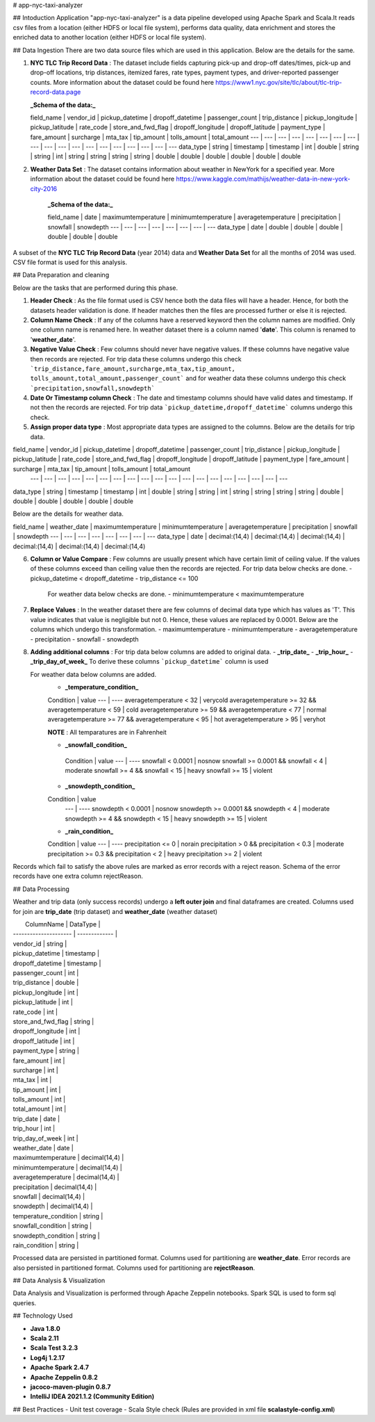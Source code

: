 # app-nyc-taxi-analyzer

## Intoduction
Application "app-nyc-taxi-analyzer" is a data pipeline developed using Apache Spark and Scala.It reads csv files from a location (either HDFS or 
local file system), performs data quality, data enrichment and stores the enriched data to another location (either HDFS or
local file system).

## Data Ingestion
There are two data source files which are used in this application. Below are the details for the same.

1) **NYC TLC Trip Record Data** : The dataset include fields capturing pick-up and drop-off dates/times, pick-up and drop-off locations, trip distances, 
   itemized fares, rate types, payment types, and driver-reported passenger counts. More information about the dataset could be 
   found here https://www1.nyc.gov/site/tlc/about/tlc-trip-record-data.page

   **_Schema of the data:_**

   field_name | vendor_id | pickup_datetime | dropoff_datetime | passenger_count | trip_distance | pickup_longitude | pickup_latitude | rate_code | store_and_fwd_flag | dropoff_longitude | dropoff_latitude | payment_type | fare_amount | surcharge | mta_tax | tip_amount | tolls_amount | total_amount
   ---        | ---  | ---  | ---  | ---  | ---  | ---  | ---  | ---  | ---  | ---  | ---  | ---  | ---  | ---  | ---  | ---  | ---  | ---  
   data_type  | string | timestamp | timestamp | int | double | string | string | int | string | string | string | string | double | double | double | double | double | double
 

2) **Weather Data Set** : The dataset contains information about weather in NewYork for a specified year. More information about the dataset could be 
   found here https://www.kaggle.com/mathijs/weather-data-in-new-york-city-2016
   
    **_Schema of the data:_**

    field_name | date | maximumtemperature |  minimumtemperature | averagetemperature | precipitation | snowfall | snowdepth
    ---        | ---  | ---  | ---  | ---  | ---  | ---  | ---  
    data_type  | date | double | double | double | double | double | double

A subset of the **NYC TLC Trip Record Data** (year 2014) data and **Weather Data Set** for all the months of 2014 was used. CSV file format is used for this
analysis.

## Data Preparation and cleaning

Below are the tasks that are performed during this phase.

1) **Header Check** : As the file format used is CSV hence both the data files will have a header. Hence, for both the datasets header validation is done. If header matches then the files are processed further or else it is rejected. 
   
2) **Column Name Check** : If any of the columns have a reserved keyword then the column names are modified. Only one column name is renamed here. In weather dataset there is a column named '**date**'. This column is renamed to '**weather_date**'.
   
3) **Negative Value Check** : Few columns should never have negative values. If these columns have negative value then records are rejected. For trip data these columns undergo this check ```trip_distance,fare_amount,surcharge,mta_tax,tip_amount,
   tolls_amount,total_amount,passenger_count```  and for weather data these columns undergo this check ```precipitation,snowfall,snowdepth```
   
4) **Date Or Timestamp column Check** : The date and timestamp columns should have valid dates and timestamp. If not then the records are rejected. For trip data ```pickup_datetime,dropoff_datetime```  columns undergo this check.  

5) **Assign proper data type** : Most appropriate data types are assigned to the columns. Below are the details for trip data.

field_name | vendor_id | pickup_datetime | dropoff_datetime | passenger_count | trip_distance | pickup_longitude | pickup_latitude | rate_code | store_and_fwd_flag | dropoff_longitude | dropoff_latitude | payment_type | fare_amount | surcharge | mta_tax | tip_amount | tolls_amount | total_amount
   ---     | ---  | ---  | ---  | ---  | ---  | ---  | ---  | ---  | ---  | ---  | ---  | ---  | ---  | ---  | ---  | ---  | ---  | ---  
data_type  | string | timestamp | timestamp | int | double | string | string | int | string | string | string | string | double | double | double | double | double | double

Below are the details for weather data.

field_name | weather_date | maximumtemperature |  minimumtemperature | averagetemperature | precipitation | snowfall | snowdepth
---        | ---  | ---  | ---  | ---  | ---  | ---  | ---  
data_type  | date | decimal:(14,4) | decimal:(14,4) | decimal:(14,4) | decimal:(14,4) | decimal:(14,4) | decimal:(14,4)

6) **Column or Value Compare** : Few columns are usually present which have certain limit of ceiling value. If the values of these columns exceed 
   than ceiling value then the records are rejected. 
   For trip data below checks are done.
   - pickup_datetime < dropoff_datetime
   - trip_distance <= 100 

    For weather data below checks are done.
    - minimumtemperature < maximumtemperature

7) **Replace Values** : In the weather dataset there are few columns of decimal data type which has values as 'T'. This value indicates that value is negligible but not 0. Hence, these values are replaced by 0.0001. Below are the columns which undergo this transformation.
   - maximumtemperature
   - minimumtemperature
   - averagetemperature
   - precipitation
   - snowfall
   - snowdepth 
    
8) **Adding additional columns** : For trip data below columns are added to original data.
   - **_trip_date_**
   - **_trip_hour_**
   - **_trip_day_of_week_**
   To derive these columns ```pickup_datetime``` column is used
  
   For weather data below columns are added.
    - **_temperature_condition_**
    
    Condition               | value
    ---                     | ---- 
    averagetemperature < 32 | verycold
    averagetemperature >= 32 && averagetemperature < 59 | cold
    averagetemperature >= 59 && averagetemperature < 77 | normal
    averagetemperature >= 77 && averagetemperature < 95 | hot
    averagetemperature > 95 | veryhot
   
    **NOTE** : All temparatures are in Fahrenheit

    - **_snowfall_condition_**

     Condition               | value
     ---                     | ---- 
     snowfall < 0.0001 | nosnow
     snowfall >= 0.0001 && snowfall < 4 | moderate
     snowfall >= 4 && snowfall < 15 | heavy
     snowfall >= 15 | violent 

    - **_snowdepth_condition_**

    Condition               | value
     ---                     | ---- 
     snowdepth < 0.0001 | nosnow
     snowdepth >= 0.0001 && snowdepth < 4 | moderate
     snowdepth >= 4 && snowdepth < 15 | heavy
     snowdepth >= 15 | violent 

    - **_rain_condition_**

    Condition               | value
    ---                     | ---- 
    precipitation <= 0 | norain
    precipitation > 0 && precipitation < 0.3 | moderate
    precipitation >= 0.3 && precipitation < 2 | heavy
    precipitation >= 2 | violent

Records which fail to satisfy the above rules are marked as error records with a reject reason. Schema of the error records have one extra column rejectReason. 

## Data Processing

Weather and trip data (only success records) undergo a **left outer join** and final dataframes are created. Columns used for join are **trip_date** (trip dataset) and **weather_date** (weather dataset)

|    ColumnName    		|  DataType    	|
| --------------------- | ------------- |
| vendor_id				| string  		|  
| pickup_datetime 		| timestamp 	|
| dropoff_datetime 		| timestamp 	|	
| passenger_count		| int			|
| trip_distance			| double		|
| pickup_longitude		| int			|
| pickup_latitude		| int			|
| rate_code				| int			|
| store_and_fwd_flag	| string 		|
| dropoff_longitude		| int			|
| dropoff_latitude		| int			|
| payment_type			| string 		|
| fare_amount			| int			|
| surcharge				| int			|
| mta_tax				| int			|
| tip_amount			| int			|
| tolls_amount			| int			|
| total_amount			| int			|
| trip_date				| date 			| 
| trip_hour				| int			|
| trip_day_of_week		| int			|
| weather_date			| date 			|
| maximumtemperature	| decimal(14,4) |
| minimumtemperature	| decimal(14,4) |
| averagetemperature	| decimal(14,4) |
| precipitation			| decimal(14,4) |
| snowfall				| decimal(14,4) |
| snowdepth				| decimal(14,4) |
| temperature_condition	| string		|
| snowfall_condition	| string		|
| snowdepth_condition	| string		|
| rain_condition		| string		|
 

Processed data are persisted in partitioned format. Columns used for partitioning are **weather_date**. Error records are also persisted in partitioned format. Columns used for partitioning are **rejectReason**.

## Data Analysis & Visualization  

Data Analysis and Visualization is performed through Apache Zeppelin notebooks. Spark SQL is used to form sql queries.

## Technology Used

- **Java 1.8.0**
- **Scala 2.11**
- **Scala Test 3.2.3**
- **Log4j 1.2.17**
- **Apache Spark 2.4.7**
- **Apache Zeppelin 0.8.2**
- **jacoco-maven-plugin 0.8.7**
- **IntelliJ IDEA 2021.1.2 (Community Edition)**
  


## Best Practices
- Unit test coverage 
- Scala Style check (Rules are provided in xml file **scalastyle-config.xml**)